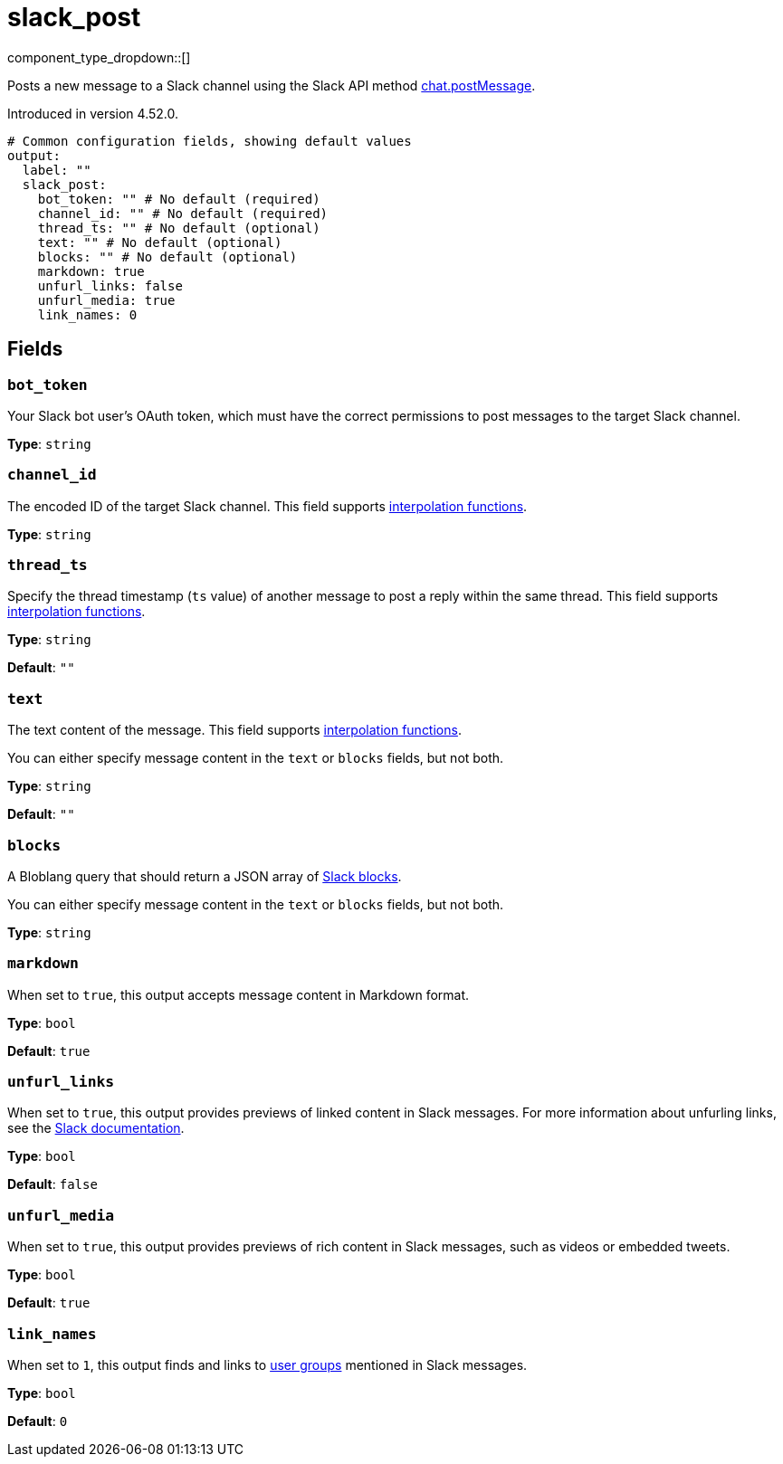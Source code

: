 = slack_post
// tag::single-source[]
:type: output
:page-beta: true

component_type_dropdown::[]

Posts a new message to a Slack channel using the Slack API method https://api.slack.com/methods/chat.postMessage[chat.postMessage^].

ifndef::env-cloud[]
Introduced in version 4.52.0.
endif::[]

```yml
# Common configuration fields, showing default values
output:
  label: ""
  slack_post:
    bot_token: "" # No default (required)
    channel_id: "" # No default (required)
    thread_ts: "" # No default (optional)
    text: "" # No default (optional)
    blocks: "" # No default (optional)
    markdown: true
    unfurl_links: false
    unfurl_media: true
    link_names: 0
```

== Fields

=== `bot_token`

Your Slack bot user's OAuth token, which must have the correct permissions to post messages to the target Slack channel.

*Type*: `string`

=== `channel_id`

The encoded ID of the target Slack channel. This field supports xref:configuration:interpolation.adoc#bloblang-queries[interpolation functions].

*Type*: `string`

=== `thread_ts`

Specify the thread timestamp (`ts` value) of another message to post a reply within the same thread. This field supports xref:configuration:interpolation.adoc#bloblang-queries[interpolation functions].

*Type*: `string`

*Default*: `""`

=== `text`

The text content of the message. This field supports xref:configuration:interpolation.adoc#bloblang-queries[interpolation functions].

You can either specify message content in the `text` or `blocks` fields, but not both.

*Type*: `string`

*Default*: `""`

=== `blocks`

A Bloblang query that should return a JSON array of https://api.slack.com/reference/block-kit/blocks[Slack blocks^].

You can either specify message content in the `text` or `blocks` fields, but not both.

*Type*: `string`

=== `markdown`

When set to `true`, this output accepts message content in Markdown format.

*Type*: `bool`

*Default*: `true`

=== `unfurl_links`

When set to `true`, this output provides previews of linked content in Slack messages. For more information about unfurling links, see the https://api.slack.com/reference/messaging/link-unfurling[Slack documentation^].

*Type*: `bool`

*Default*: `false`

=== `unfurl_media`

When set to `true`, this output provides previews of rich content in Slack messages, such as videos or embedded tweets.

*Type*: `bool`

*Default*: `true`

=== `link_names`

When set to `1`, this output finds and links to https://api.slack.com/reference/surfaces/formatting#mentioning-groups[user groups^] mentioned in Slack messages. 

*Type*: `bool`

*Default*: `0`


// end::single-source[]